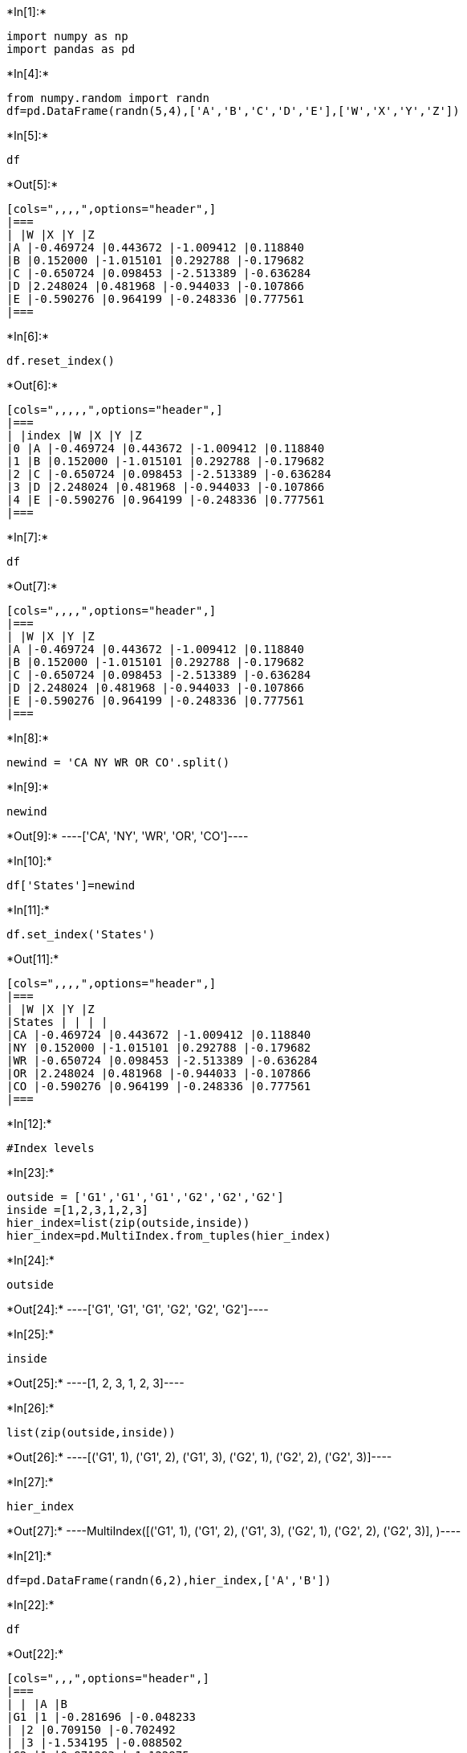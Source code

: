 +*In[1]:*+
[source, ipython3]
----
import numpy as np
import pandas as pd
----


+*In[4]:*+
[source, ipython3]
----
from numpy.random import randn
df=pd.DataFrame(randn(5,4),['A','B','C','D','E'],['W','X','Y','Z'])
----


+*In[5]:*+
[source, ipython3]
----
df
----


+*Out[5]:*+
----
[cols=",,,,",options="header",]
|===
| |W |X |Y |Z
|A |-0.469724 |0.443672 |-1.009412 |0.118840
|B |0.152000 |-1.015101 |0.292788 |-0.179682
|C |-0.650724 |0.098453 |-2.513389 |-0.636284
|D |2.248024 |0.481968 |-0.944033 |-0.107866
|E |-0.590276 |0.964199 |-0.248336 |0.777561
|===
----


+*In[6]:*+
[source, ipython3]
----
df.reset_index()
----


+*Out[6]:*+
----
[cols=",,,,,",options="header",]
|===
| |index |W |X |Y |Z
|0 |A |-0.469724 |0.443672 |-1.009412 |0.118840
|1 |B |0.152000 |-1.015101 |0.292788 |-0.179682
|2 |C |-0.650724 |0.098453 |-2.513389 |-0.636284
|3 |D |2.248024 |0.481968 |-0.944033 |-0.107866
|4 |E |-0.590276 |0.964199 |-0.248336 |0.777561
|===
----


+*In[7]:*+
[source, ipython3]
----
df
----


+*Out[7]:*+
----
[cols=",,,,",options="header",]
|===
| |W |X |Y |Z
|A |-0.469724 |0.443672 |-1.009412 |0.118840
|B |0.152000 |-1.015101 |0.292788 |-0.179682
|C |-0.650724 |0.098453 |-2.513389 |-0.636284
|D |2.248024 |0.481968 |-0.944033 |-0.107866
|E |-0.590276 |0.964199 |-0.248336 |0.777561
|===
----


+*In[8]:*+
[source, ipython3]
----
newind = 'CA NY WR OR CO'.split()
----


+*In[9]:*+
[source, ipython3]
----
newind
----


+*Out[9]:*+
----['CA', 'NY', 'WR', 'OR', 'CO']----


+*In[10]:*+
[source, ipython3]
----
df['States']=newind
----


+*In[11]:*+
[source, ipython3]
----
df.set_index('States')
----


+*Out[11]:*+
----
[cols=",,,,",options="header",]
|===
| |W |X |Y |Z
|States | | | |
|CA |-0.469724 |0.443672 |-1.009412 |0.118840
|NY |0.152000 |-1.015101 |0.292788 |-0.179682
|WR |-0.650724 |0.098453 |-2.513389 |-0.636284
|OR |2.248024 |0.481968 |-0.944033 |-0.107866
|CO |-0.590276 |0.964199 |-0.248336 |0.777561
|===
----


+*In[12]:*+
[source, ipython3]
----
#Index levels
----


+*In[23]:*+
[source, ipython3]
----
outside = ['G1','G1','G1','G2','G2','G2']
inside =[1,2,3,1,2,3]
hier_index=list(zip(outside,inside))
hier_index=pd.MultiIndex.from_tuples(hier_index)
----


+*In[24]:*+
[source, ipython3]
----
outside
----


+*Out[24]:*+
----['G1', 'G1', 'G1', 'G2', 'G2', 'G2']----


+*In[25]:*+
[source, ipython3]
----
inside
----


+*Out[25]:*+
----[1, 2, 3, 1, 2, 3]----


+*In[26]:*+
[source, ipython3]
----
list(zip(outside,inside))
----


+*Out[26]:*+
----[('G1', 1), ('G1', 2), ('G1', 3), ('G2', 1), ('G2', 2), ('G2', 3)]----


+*In[27]:*+
[source, ipython3]
----
hier_index
----


+*Out[27]:*+
----MultiIndex([('G1', 1),
            ('G1', 2),
            ('G1', 3),
            ('G2', 1),
            ('G2', 2),
            ('G2', 3)],
           )----


+*In[21]:*+
[source, ipython3]
----
df=pd.DataFrame(randn(6,2),hier_index,['A','B'])
----


+*In[22]:*+
[source, ipython3]
----
df
----


+*Out[22]:*+
----
[cols=",,,",options="header",]
|===
| | |A |B
|G1 |1 |-0.281696 |-0.048233
| |2 |0.709150 |-0.702492
| |3 |-1.534195 |-0.088502
|G2 |1 |0.871283 |-1.122875
| |2 |-0.838875 |-0.007073
| |3 |-0.924876 |-0.509193
|===
----


+*In[30]:*+
[source, ipython3]
----
df.index.names['Groups','Number']
----


+*Out[30]:*+
----

    ---------------------------------------------------------------------------

    TypeError                                 Traceback (most recent call last)

    <ipython-input-30-6804b513d92d> in <module>
    ----> 1 df.index.names['Groups','Number']
    

    ~/miniconda3/lib/python3.8/site-packages/pandas/core/indexes/frozen.py in __getitem__(self, n)
         67         if isinstance(n, slice):
         68             return type(self)(super().__getitem__(n))
    ---> 69         return super().__getitem__(n)
         70 
         71     def __radd__(self, other):


    TypeError: list indices must be integers or slices, not tuple

----


+*In[31]:*+
[source, ipython3]
----
df
----


+*Out[31]:*+
----
[cols=",,,",options="header",]
|===
| | |A |B
|G1 |1 |-0.281696 |-0.048233
| |2 |0.709150 |-0.702492
| |3 |-1.534195 |-0.088502
|G2 |1 |0.871283 |-1.122875
| |2 |-0.838875 |-0.007073
| |3 |-0.924876 |-0.509193
|===
----


+*In[32]:*+
[source, ipython3]
----
df.loc['G1']  
----


+*Out[32]:*+
----
[cols=",,",options="header",]
|===
| |A |B
|1 |-0.281696 |-0.048233
|2 |0.709150 |-0.702492
|3 |-1.534195 |-0.088502
|===
----


+*In[40]:*+
[source, ipython3]
----
df.loc['G1'].loc[1]['B']
----


+*Out[40]:*+
-----0.04823307471528516----


+*In[36]:*+
[source, ipython3]
----
df.loc['G2'].loc[3]['B']
----


+*Out[36]:*+
-----0.5091927179301485----


+*In[ ]:*+
[source, ipython3]
----

----
